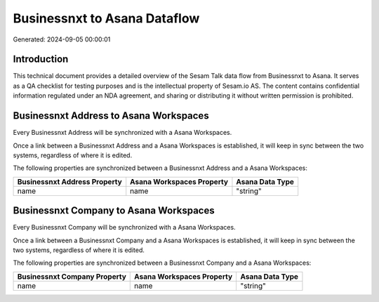 =============================
Businessnxt to Asana Dataflow
=============================

Generated: 2024-09-05 00:00:01

Introduction
------------

This technical document provides a detailed overview of the Sesam Talk data flow from Businessnxt to Asana. It serves as a QA checklist for testing purposes and is the intellectual property of Sesam.io AS. The content contains confidential information regulated under an NDA agreement, and sharing or distributing it without written permission is prohibited.

Businessnxt Address to Asana Workspaces
---------------------------------------
Every Businessnxt Address will be synchronized with a Asana Workspaces.

Once a link between a Businessnxt Address and a Asana Workspaces is established, it will keep in sync between the two systems, regardless of where it is edited.

The following properties are synchronized between a Businessnxt Address and a Asana Workspaces:

.. list-table::
   :header-rows: 1

   * - Businessnxt Address Property
     - Asana Workspaces Property
     - Asana Data Type
   * - name
     - name
     - "string"


Businessnxt Company to Asana Workspaces
---------------------------------------
Every Businessnxt Company will be synchronized with a Asana Workspaces.

Once a link between a Businessnxt Company and a Asana Workspaces is established, it will keep in sync between the two systems, regardless of where it is edited.

The following properties are synchronized between a Businessnxt Company and a Asana Workspaces:

.. list-table::
   :header-rows: 1

   * - Businessnxt Company Property
     - Asana Workspaces Property
     - Asana Data Type
   * - name
     - name
     - "string"

